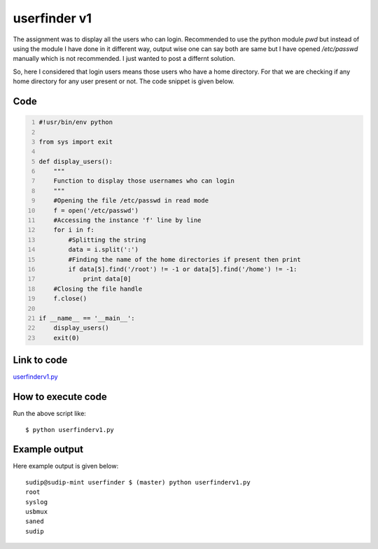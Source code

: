 
=============
userfinder v1
=============

The assignment was to display all the users who can login. Recommended to use the python module *pwd* but instead of using the module I have done in it different way, output wise one can say both are same but I have opened */etc/passwd* manually which is not recommended. I just wanted to post a differnt solution.

So, here I considered that login users means those users who have a home directory. For that we are checking if any home directory for any user present or not. The code snippet is given below.


Code
----

.. code:: python
    :number-lines:

    #!usr/bin/env python

    from sys import exit

    def display_users():
        """
        Function to display those usernames who can login
        """
        #Opening the file /etc/passwd in read mode
        f = open('/etc/passwd')
        #Accessing the instance 'f' line by line
        for i in f:
            #Splitting the string
            data = i.split(':')
            #Finding the name of the home directories if present then print
            if data[5].find('/root') != -1 or data[5].find('/home') != -1:
                print data[0]
        #Closing the file handle
        f.close()

    if __name__ == '__main__':
        display_users()
        exit(0)

Link to code
------------

`userfinderv1.py <https://github.com/iamsudip/dgplug/blob/master/userfinder/userfinderv1.py>`_


How to execute code
-------------------

Run the above script like::


    $ python userfinderv1.py


Example output
--------------

Here example output is given below::

    sudip@sudip-mint userfinder $ (master) python userfinderv1.py
    root
    syslog
    usbmux
    saned
    sudip

